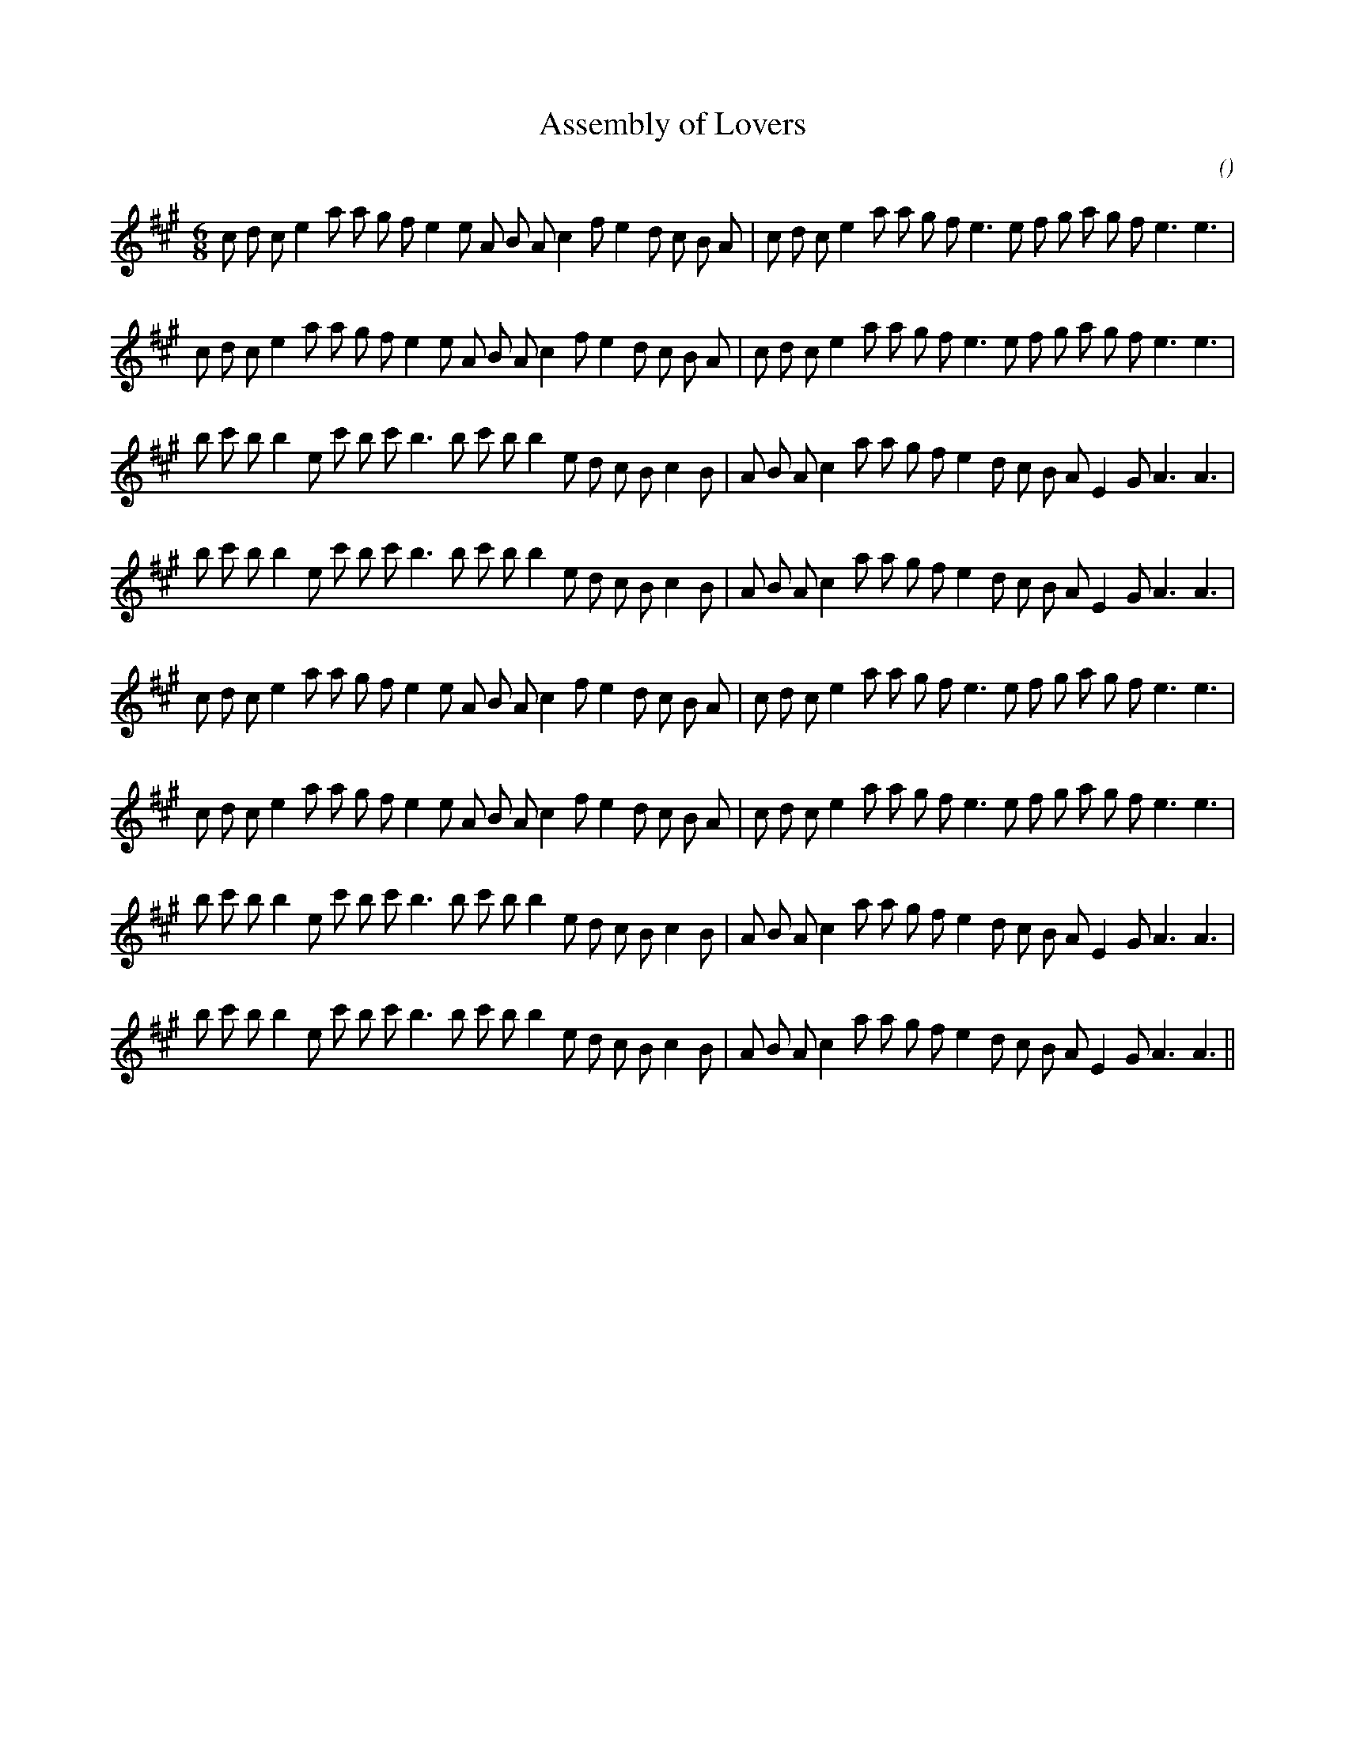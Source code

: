 X:1
T: Assembly of Lovers
N:
C:
S:
A:
O:
R:
M:6/8
K:A
I:speed 160
%W: A1
% voice 1 (1 lines, 37 notes)
K:A
M:6/8
L:1/16
c2 d2 c2 e4 a2 a2 g2 f2 e4 e2 A2 B2 A2 c4 f2 e4 d2 c2 B2 A2 |c2 d2 c2 e4 a2 a2 g2 f2 e6 e2 f2 g2 a2 g2 f2 e6e6 |
%W: A2
% voice 1 (1 lines, 37 notes)
c2 d2 c2 e4 a2 a2 g2 f2 e4 e2 A2 B2 A2 c4 f2 e4 d2 c2 B2 A2 |c2 d2 c2 e4 a2 a2 g2 f2 e6 e2 f2 g2 a2 g2 f2 e6e6 |
%W: B1
% voice 1 (1 lines, 36 notes)
b2 c'2 b2 b4 e2 c'2 b2 c'2 b6 b2 c'2 b2 b4 e2 d2 c2 B2 c4 B2 |A2 B2 A2 c4 a2 a2 g2 f2 e4 d2 c2 B2 A2 E4 G2 A6A6 |
%W: B2
% voice 1 (1 lines, 36 notes)
b2 c'2 b2 b4 e2 c'2 b2 c'2 b6 b2 c'2 b2 b4 e2 d2 c2 B2 c4 B2 |A2 B2 A2 c4 a2 a2 g2 f2 e4 d2 c2 B2 A2 E4 G2 A6A6 |
%W: A3
% voice 1 (1 lines, 37 notes)
c2 d2 c2 e4 a2 a2 g2 f2 e4 e2 A2 B2 A2 c4 f2 e4 d2 c2 B2 A2 |c2 d2 c2 e4 a2 a2 g2 f2 e6 e2 f2 g2 a2 g2 f2 e6e6 |
%W: A4
% voice 1 (1 lines, 37 notes)
c2 d2 c2 e4 a2 a2 g2 f2 e4 e2 A2 B2 A2 c4 f2 e4 d2 c2 B2 A2 |c2 d2 c2 e4 a2 a2 g2 f2 e6 e2 f2 g2 a2 g2 f2 e6e6 |
%W: B3
% voice 1 (1 lines, 36 notes)
b2 c'2 b2 b4 e2 c'2 b2 c'2 b6 b2 c'2 b2 b4 e2 d2 c2 B2 c4 B2 |A2 B2 A2 c4 a2 a2 g2 f2 e4 d2 c2 B2 A2 E4 G2 A6A6 |
%W: B4
% voice 1 (1 lines, 36 notes)
b2 c'2 b2 b4 e2 c'2 b2 c'2 b6 b2 c'2 b2 b4 e2 d2 c2 B2 c4 B2 |A2 B2 A2 c4 a2 a2 g2 f2 e4 d2 c2 B2 A2 E4 G2 A6A6 ||
